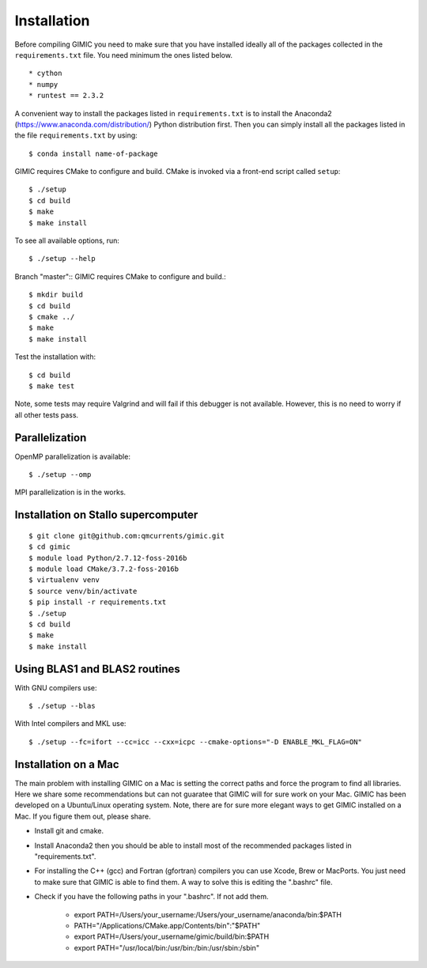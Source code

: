 

Installation
============

Before compiling GIMIC you need to make sure that you have installed
ideally all of the packages collected in
the ``requirements.txt`` file.
You need minimum the ones listed below. ::

* cython
* numpy
* runtest == 2.3.2

A convenient way to install the packages listed in ``requirements.txt``
is to install the 
Anaconda2 (https://www.anaconda.com/distribution/) Python distribution
first. 
Then you can simply install all the packages listed in the file
``requirements.txt`` by using:: 

  $ conda install name-of-package

GIMIC requires CMake to configure and build. CMake is invoked via a front-end script called ``setup``::

  $ ./setup
  $ cd build
  $ make
  $ make install

To see all available options, run::

  $ ./setup --help

Branch "master"::
GIMIC requires CMake to configure and build.::

  $ mkdir build
  $ cd build
  $ cmake ../
  $ make
  $ make install

Test the installation with::

  $ cd build
  $ make test

Note, some tests may require Valgrind and will fail if this
debugger is not available. However, this is no need to worry if all
other tests pass. 


Parallelization
---------------

OpenMP parallelization is available::

  $ ./setup --omp

MPI parallelization is in the works.


Installation on Stallo supercomputer
------------------------------------

::

  $ git clone git@github.com:qmcurrents/gimic.git
  $ cd gimic
  $ module load Python/2.7.12-foss-2016b
  $ module load CMake/3.7.2-foss-2016b
  $ virtualenv venv
  $ source venv/bin/activate
  $ pip install -r requirements.txt
  $ ./setup
  $ cd build
  $ make
  $ make install


Using BLAS1 and BLAS2 routines
------------------------------

With GNU compilers use::

  $ ./setup --blas

With Intel compilers and MKL use::

  $ ./setup --fc=ifort --cc=icc --cxx=icpc --cmake-options="-D ENABLE_MKL_FLAG=ON"


Installation on a Mac
------------------------------

The main problem with installing GIMIC on a Mac is setting the
correct paths and force the program to find all libraries. 
Here we share some recommendations but 
can not guaratee that GIMIC will for sure work on your Mac. GIMIC has
been developed on a Ubuntu/Linux operating system. 
Note, there are for sure more elegant ways to get GIMIC installed
on a Mac. If you figure them out, please share. 

*   Install git and cmake. 
*   Install Anaconda2 then you should be able to install most of the
    recommended packages listed in "requirements.txt". 
*   For installing the C++ (gcc) and Fortran (gfortran) compilers you
    can use Xcode, Brew or MacPorts. You just need to make sure that
    GIMIC is able to find them. A way to solve this is editing the
    ".bashrc" file. 
*   Check if you have the following paths in your ".bashrc". If not
    add them. 
        * export PATH=/Users/your_username:/Users/your_username/anaconda/bin:$PATH 
        * PATH="/Applications/CMake.app/Contents/bin":"$PATH"
        * export PATH=/Users/your_username/gimic/build/bin:$PATH
        * export PATH="/usr/local/bin:/usr/bin:/bin:/usr/sbin:/sbin"








